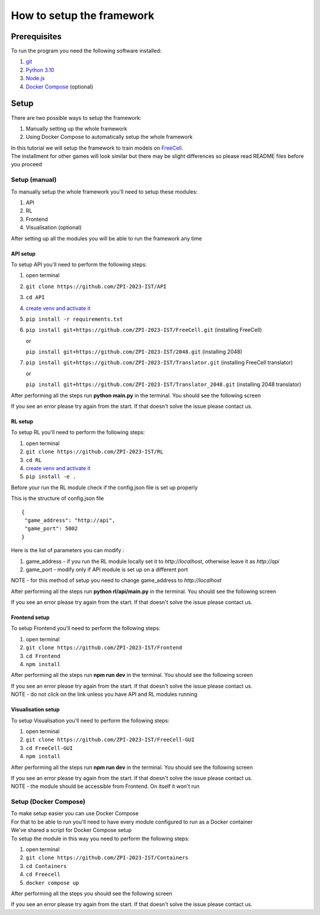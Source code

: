 How to setup the framework
==============================================

=================
Prerequisites
=================

To run the program you need the following software installed:

1. `git <https://git-scm.com/book/en/v2/Getting-Started-Installing-Git/>`_
2. `Python 3.10 <https://www.python.org/downloads/release/python-31011/>`_
3. `Node.js <https://docs.npmjs.com/downloading-and-installing-node-js-and-npm/>`_
4. `Docker Compose <https://docs.docker.com/compose/install/>`_ (optional)

================================
Setup
================================

There are two possible ways to setup the framework:

1. Manually setting up the whole framework
2. Using Docker Compose to automatically setup the whole framework

| In this tutorial we will setup the framework to train models on `FreeCell <https://github.com/ZPI-2023-IST/FreeCell/>`_.
| The installment for other games will look similar but there may be slight differences so please read README files before you proceed

--------------------------------------
Setup (manual)
--------------------------------------

To manually setup the whole framework you'll need to setup these modules:

1. API
2. RL
3. Frontend
4. Visualisation (optional)

After setting up all the modules you will be able to run the framework any time

.. _api_setup:

^^^^^^^^^^^^^^^^^^^^^^^^^^^^^^^^^^^^^^
API setup
^^^^^^^^^^^^^^^^^^^^^^^^^^^^^^^^^^^^^^

To setup API you'll need to perform the following steps:

1. open terminal
2. ``git clone https://github.com/ZPI-2023-IST/API``
3. ``cd API``
4. `create venv and activate it <https://docs.python.org/3.10/library/venv.html/>`_
5. ``pip install -r requirements.txt``
6. ``pip install git+https://github.com/ZPI-2023-IST/FreeCell.git`` (installing FreeCell)

   or

   ``pip install git+https://github.com/ZPI-2023-IST/2048.git`` (installing 2048)
7. ``pip install git+https://github.com/ZPI-2023-IST/Translator.git`` (installing FreeCell translator)

   or

   ``pip install git+https://github.com/ZPI-2023-IST/Translator_2048.git`` (installing 2048 translator)

After performing all the steps run **python main.py** in the terminal. You should see the following screen

.. image:: ../_static/run/setup/api_setup.png
   :width: 600

If you see an error please try again from the start. If that doesn't solve the issue please contact us.

.. _rl_setup:

^^^^^^^^^^^^^^^^^^^^^^^^^^^^^^^^^^^^^^
RL setup
^^^^^^^^^^^^^^^^^^^^^^^^^^^^^^^^^^^^^^

To setup RL you'll need to perform the following steps:

1. open terminal
2. ``git clone https://github.com/ZPI-2023-IST/RL``
3. ``cd RL``
4. `create venv and activate it <https://docs.python.org/3.10/library/venv.html/>`_
5. ``pip install -e .``

| Before your run the RL module check if the config.json file is set up properly

This is the structure of config.json file ::

   {
    "game_address": "http://api",
    "game_port": 5002
   }

Here is the list of parameters you can modify :

#. game_address - if you run the RL module locally set it to *http://localhost*, otherwise leave it as *http://api*
#. game_port - modify only if API module is set up on a different port

NOTE - for this method of setup you need to change game_address to *http://localhost*

After performing all the steps run **python rl/api/main.py** in the terminal. You should see the following screen

.. image:: ../_static/run/setup/rl_setup.png
   :width: 600

If you see an error please try again from the start. If that doesn't solve the issue please contact us.

^^^^^^^^^^^^^^^^^^^^^^^^^^^^^^^^^^^^^^
Frontend setup
^^^^^^^^^^^^^^^^^^^^^^^^^^^^^^^^^^^^^^

To setup Frontend you'll need to perform the following steps:

1. open terminal
2. ``git clone https://github.com/ZPI-2023-IST/Frontend``
3. ``cd Frontend``
4. ``npm install``

After performing all the steps run **npm run dev** in the terminal. You should see the following screen

.. image:: ../_static/run/setup/frontend_setup.png
   :width: 600

| If you see an error please try again from the start. If that doesn't solve the issue please contact us.
| NOTE - do not click on the link unless you have API and RL modules running

^^^^^^^^^^^^^^^^^^^^^^^^^^^^^^^^^^^^^^
Visualisation setup
^^^^^^^^^^^^^^^^^^^^^^^^^^^^^^^^^^^^^^

To setup Visualisation you'll need to perform the following steps:

1. open terminal
2. ``git clone https://github.com/ZPI-2023-IST/FreeCell-GUI``
3. ``cd FreeCell-GUI``
4. ``npm install``

After performing all the steps run **npm run dev** in the terminal. You should see the following screen

.. image:: ../_static/run/setup/visualisation_setup.png
   :width: 600

| If you see an error please try again from the start. If that doesn't solve the issue please contact us.
| NOTE - the module should be accessible from Frontend. On itself it won't run

--------------------------------------
Setup (Docker Compose)
--------------------------------------

| To make setup easier you can use Docker Compose
| For that to be able to run you'll need to have every module configured to run as a Docker container
| We've shared a script for Docker Compose setup
| To setup the module in this way you need to perform the following steps:

1. open terminal
2. ``git clone https://github.com/ZPI-2023-IST/Containers``
3. ``cd Containers``
4. ``cd Freecell``
5. ``docker compose up``

After performing all the steps you should see the following screen

.. image:: ../_static/run/setup/docker_compose_setup.png
   :width: 600

If you see an error please try again from the start. If that doesn't solve the issue please contact us.
